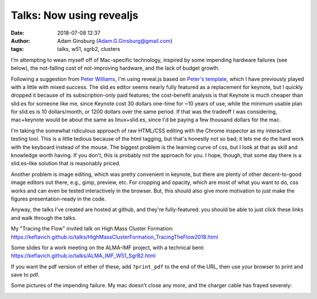 Talks: Now using revealjs
#########################
:date: 2018-07-08 12:37
:author: Adam Ginsburg (Adam.G.Ginsburg@gmail.com)
:tags: talks, w51, sgrb2, clusters


I'm attempting to wean myself off of Mac-specific technology, inspired by some
impending hardware failures (see below), the not-falling cost of not-improving
hardware, and the lack of budget growth.

Following a suggestion from `Peter Williams <https://github.com/pkgw/>`_, I'm
using reveal.js based on `Peter's template
<https://github.com/pkgw/htmltalk>`_, which I have previously played with a
little with mixed success.  The slid.es editor seems nearly fully featured as a
replacement for keynote, but I quickly dropped it because of its
subscription-only paid features; the cost-benefit analysis is that Keynote is
much cheaper than slid.es for someone like me, since Keynote cost
30 dollars one-time for ~10 years of use, while the minimum usable plan
for slid.es is 10 dollars/month,
or 1200 dollars over the same
period.  If that was the tradeoff I was considering, mac+keynote would be about
the same as linux+slid.es, since I'd be paying a few thousand dollars for the mac.

I'm taking the somewhat ridiculous approach of raw HTML/CSS editing with the
Chrome inspector as my interactive testing tool.  This is a little tedious
because of the html tagging, but that's honestly not so bad; it lets me do the
hard work with the keyboard instead of the mouse.  The biggest problem is the
learning curve of css, but I look at that as skill and knowledge worth having.
If you don't, this is probably not the approach for you.  I hope, though, that
some day there is a slid.es-like solution that is reasonably priced.

Another problem is image editing, which was pretty convenient in keynote, but
there are plenty of other decent-to-good image editors out there, e.g., gimp,
preview, etc.  For cropping and opacity, which are most of what you want to do,
css works and can even be tested interactively in the browser.  But, this
should also give more motivation to just make the figures presentation-ready in
the code.

Anyway, the talks I've created are hosted at github, and they're fully-featured:
you should be able to just click these links and walk through the talks.

My "Tracing the Flow" invited talk on High Mass Cluster Formation:
https://keflavich.github.io/talks/HighMassClusterFormation_TracingTheFlow2018.html

Some slides for a work meeting on the ALMA-IMF project, with a technical bent:
https://keflavich.github.io/talks/ALMA_IMF_W51_SgrB2.html

If you want the pdf version of either of these, add ``?print_pdf`` to the end
of the URL, then use your browser to print and save to pdf.


Some pictures of the impending failure.  My mac doesn't close any more, and
the charger cable has frayed severely:

.. image:: |filename|/images/frayed_adapter.jpg
   :width: 600px

.. image:: |filename|/images/lappy_wont_close.jpg
   :width: 600px
